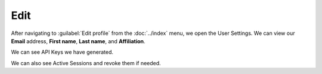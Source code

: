 Edit
****

After navigating to :guilabel:`Edit profile` from the :doc:`../index` menu, we open the User Settings. We can view our **Email** address, **First name**, **Last name**, and **Affiliation**.

We can see API Keys we have generated.

We can also see Active Sessions and revoke them if needed.
